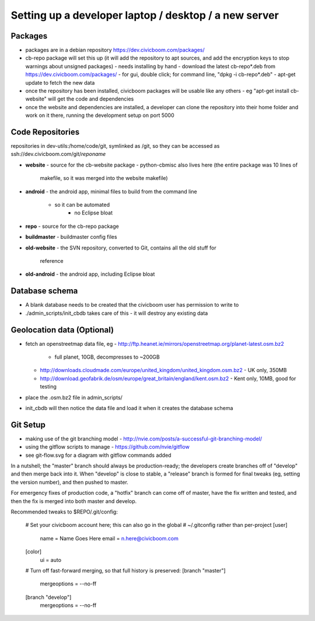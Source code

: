 Setting up a developer laptop / desktop / a new server
======================================================


Packages
~~~~~~~~
- packages are in a debian repository https://dev.civicboom.com/packages/
- cb-repo package will set this up (it will add the repository to apt
  sources, and add the encryption keys to stop warnings about unsigned
  packages)
  - needs installing by hand
  - download the latest cb-repo*.deb from https://dev.civicboom.com/packages/
  - for gui, double click; for command line, "dpkg -i cb-repo*.deb"
  - apt-get update to fetch the new data
- once the repository has been installed, civicboom packages will be usable
  like any others
  - eg "apt-get install cb-website" will get the code and dependencies
- once the website and dependencies are installed, a developer can clone
  the repository into their home folder and work on it there, running the
  development setup on port 5000


Code Repositories
~~~~~~~~~~~~~~~~~
repositories in dev-utils:/home/code/git, symlinked as /git, so they can
be accessed as ssh://dev.civicboom.com/git/*reponame*

- **website**
  - source for the cb-website package
  - python-cbmisc also lives here (the entire package was 10 lines of
    makefile, so it was merged into the website makefile)
- **android**
  - the android app, minimal files to build from the command line
    - so it can be automated
	- no Eclipse bloat
- **repo**
  - source for the cb-repo package
- **buildmaster**
  - buildmaster config files
- **old-website**
  - the SVN repository, converted to Git, contains all the old stuff for
    reference
- **old-android**
  - the android app, including Eclipse bloat


Database schema
~~~~~~~~~~~~~~~
- A blank database needs to be created that the civicboom user has permission
  to write to
- ./admin_scripts/init_cbdb takes care of this
  - it will destroy any existing data


Geolocation data (Optional)
~~~~~~~~~~~~~~~~~~~~~~~~~~~
- fetch an openstreetmap data file, eg
  - http://ftp.heanet.ie/mirrors/openstreetmap.org/planet-latest.osm.bz2
    - full planet, 10GB, decompresses to ~200GB
  - http://downloads.cloudmade.com/europe/united_kingdom/united_kingdom.osm.bz2
    - UK only, 350MB
  - http://download.geofabrik.de/osm/europe/great_britain/england/kent.osm.bz2
    - Kent only, 10MB, good for testing
- place the .osm.bz2 file in admin_scripts/
- init_cbdb will then notice the data file and load it when it creates
  the database schema


Git Setup
~~~~~~~~~
- making use of the git branching model
  - http://nvie.com/posts/a-successful-git-branching-model/
- using the gitflow scripts to manage
  - https://github.com/nvie/gitflow
- see git-flow.svg for a diagram with gitflow commands added

In a nutshell; the "master" branch should always be production-ready; the
developers create branches off of "develop" and then merge back into it.
When "develop" is close to stable, a "release" branch is formed for final
tweaks (eg, setting the version number), and then pushed to master.

For emergency fixes of production code, a "hotfix" branch can come off
of master, have the fix written and tested, and then the fix is merged into
both master and develop.


Recommended tweaks to $REPO/.git/config:

 # Set your civicboom account here; this can also go in the global
 # ~/.gitconfig rather than per-project
 [user]
     name = Name Goes Here
     email = n.here@civicboom.com
 [color]
     ui = auto

 # Turn off fast-forward merging, so that full history is preserved:
 [branch "master"]
     mergeoptions = --no-ff
 [branch "develop"]
     mergeoptions = --no-ff

